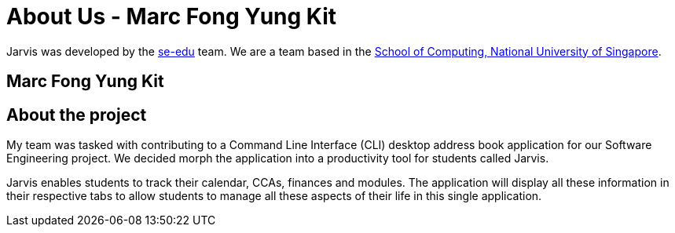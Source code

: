 = About Us - Marc Fong Yung Kit
:site-section: AboutUs
:relfileprefix: team/marcfyk
:imagesDir: ../images
:stylesDir: ../stylesheets

Jarvis was developed by the https://se-edu.github.io/docs/Team.html[se-edu] team.
We are a team based in the http://www.comp.nus.edu.sg[School of Computing, National University of Singapore].

== Marc Fong Yung Kit

== About the project
My team was tasked with contributing to a Command Line
Interface (CLI) desktop address book application for our
Software Engineering project. We decided morph the
application into a productivity tool for students called
Jarvis.

Jarvis enables students to track their calendar, CCAs,
finances and modules. The application will display all
these information in their respective tabs to allow
students to manage all these aspects of their life in
this single application.
